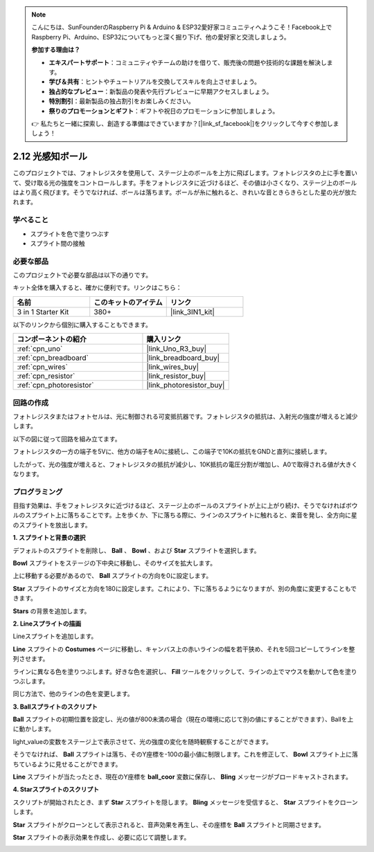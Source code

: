 .. note::

    こんにちは、SunFounderのRaspberry Pi & Arduino & ESP32愛好家コミュニティへようこそ！Facebook上でRaspberry Pi、Arduino、ESP32についてもっと深く掘り下げ、他の愛好家と交流しましょう。

    **参加する理由は？**

    - **エキスパートサポート**：コミュニティやチームの助けを借りて、販売後の問題や技術的な課題を解決します。
    - **学び＆共有**：ヒントやチュートリアルを交換してスキルを向上させましょう。
    - **独占的なプレビュー**：新製品の発表や先行プレビューに早期アクセスしましょう。
    - **特別割引**：最新製品の独占割引をお楽しみください。
    - **祭りのプロモーションとギフト**：ギフトや祝日のプロモーションに参加しましょう。

    👉 私たちと一緒に探索し、創造する準備はできていますか？[|link_sf_facebook|]をクリックして今すぐ参加しましょう！

.. _sh_light_ball:

2.12 光感知ボール
==============================

このプロジェクトでは、フォトレジスタを使用して、ステージ上のボールを上方に飛ばします。フォトレジスタの上に手を置いて、受け取る光の強度をコントロールします。手をフォトレジスタに近づけるほど、その値は小さくなり、ステージ上のボールはより高く飛びます。そうでなければ、ボールは落ちます。ボールが糸に触れると、きれいな音ときらきらとした星の光が放たれます。

.. image:: img/18_ball.png

学べること
---------------------

- スプライトを色で塗りつぶす
- スプライト間の接触

必要な部品
---------------------

このプロジェクトで必要な部品は以下の通りです。

キット全体を購入すると、確かに便利です。リンクはこちら：

.. list-table::
    :widths: 20 20 20
    :header-rows: 1

    *   - 名前	
        - このキットのアイテム
        - リンク
    *   - 3 in 1 Starter Kit
        - 380+
        - |link_3IN1_kit|

以下のリンクから個別に購入することもできます。

.. list-table::
    :widths: 30 20
    :header-rows: 1

    *   - コンポーネントの紹介
        - 購入リンク

    *   - :ref:`cpn_uno`
        - |link_Uno_R3_buy|
    *   - :ref:`cpn_breadboard`
        - |link_breadboard_buy|
    *   - :ref:`cpn_wires`
        - |link_wires_buy|
    *   - :ref:`cpn_resistor`
        - |link_resistor_buy|
    *   - :ref:`cpn_photoresistor` 
        - |link_photoresistor_buy|

回路の作成
-----------------------

フォトレジスタまたはフォトセルは、光に制御される可変抵抗器です。フォトレジスタの抵抗は、入射光の強度が増えると減少します。

以下の図に従って回路を組み立てます。

フォトレジスタの一方の端子を5Vに、他方の端子をA0に接続し、この端子で10Kの抵抗をGNDと直列に接続します。

したがって、光の強度が増えると、フォトレジスタの抵抗が減少し、10K抵抗の電圧分割が増加し、A0で取得される値が大きくなります。

.. image:: img/circuit/photoresistor_circuit.png

プログラミング
------------------

目指す効果は、手をフォトレジスタに近づけるほど、ステージ上のボールのスプライトが上に上がり続け、そうでなければボウルのスプライト上に落ちることです。上を歩くか、下に落ちる際に、ラインのスプライトに触れると、楽音を発し、全方向に星のスプライトを放出します。

**1. スプライトと背景の選択**

デフォルトのスプライトを削除し、 **Ball** 、 **Bowl** 、および **Star** スプライトを選択します。

.. image:: img/18_ball1.png

**Bowl** スプライトをステージの下中央に移動し、そのサイズを拡大します。

.. image:: img/18_ball3.png

上に移動する必要があるので、 **Ball** スプライトの方向を0に設定します。

.. image:: img/18_ball4.png

**Star** スプライトのサイズと方向を180に設定します。これにより、下に落ちるようになりますが、別の角度に変更することもできます。

.. image:: img/18_ball12.png

**Stars** の背景を追加します。

.. image:: img/18_ball2.png

**2. Lineスプライトの描画**

Lineスプライトを追加します。

.. image:: img/18_ball7.png

**Line** スプライトの **Costumes** ページに移動し、キャンバス上の赤いラインの幅を若干狭め、それを5回コピーしてラインを整列させます。

.. image:: img/18_ball8.png

ラインに異なる色を塗りつぶします。好きな色を選択し、 **Fill** ツールをクリックして、ラインの上でマウスを動かして色を塗りつぶします。

.. image:: img/18_ball9.png

同じ方法で、他のラインの色を変更します。

.. image:: img/18_ball10.png

**3. Ballスプライトのスクリプト**

**Ball** スプライトの初期位置を設定し、光の値が800未満の場合（現在の環境に応じて別の値にすることができます）、Ballを上に動かします。

light_valueの変数をステージ上で表示させて、光の強度の変化を随時観察することができます。

.. image:: img/18_ball5.png

そうでなければ、 **Ball** スプライトは落ち、そのY座標を-100の最小値に制限します。これを修正して、 **Bowl** スプライト上に落ちているように見せることができます。

.. image:: img/18_ball6.png

**Line** スプライトが当たったとき、現在のY座標を **ball_coor** 変数に保存し、 **Bling** メッセージがブロードキャストされます。

.. image:: img/18_ball11.png

**4. Starスプライトのスクリプト**

スクリプトが開始されたとき、まず **Star** スプライトを隠します。 **Bling** メッセージを受信すると、 **Star** スプライトをクローンします。

.. image:: img/18_ball13.png

**Star** スプライトがクローンとして表示されると、音声効果を再生し、その座標を **Ball** スプライトと同期させます。

.. image:: img/18_ball14.png

**Star** スプライトの表示効果を作成し、必要に応じて調整します。

.. image:: img/18_ball15.png
